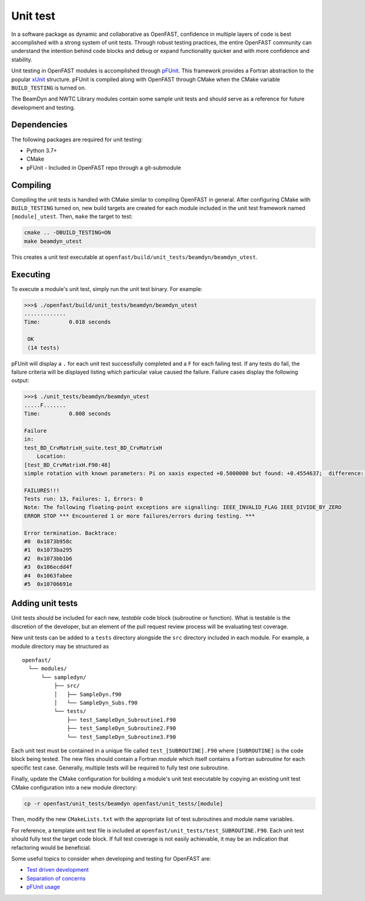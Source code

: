 .. _unit_test:

Unit test
=========
In a software package as dynamic and collaborative as OpenFAST, confidence in
multiple layers of code is best accomplished with a strong system of unit
tests. Through robust testing practices, the entire OpenFAST community can
understand the intention behind code blocks and debug or expand functionality
quicker and with more confidence and stability.

Unit testing in OpenFAST modules is accomplished through `pFUnit <https://github.com/Goddard-Fortran-Ecosystem/pFUnit.git>`__.
This framework provides a Fortran abstraction to the popular
`xUnit <https://en.wikipedia.org/wiki/XUnit>`__ structure. pFUnit is compiled
along with OpenFAST through CMake when the CMake variable ``BUILD_TESTING`` is
turned on.

The BeamDyn and NWTC Library modules contain some sample unit tests and should
serve as a reference for future development and testing.

Dependencies
------------
The following packages are required for unit testing:

- Python 3.7+
- CMake
- pFUnit - Included in OpenFAST repo through a git-submodule

Compiling
---------
Compiling the unit tests is handled with CMake similar to compiling OpenFAST
in general. After configuring CMake with ``BUILD_TESTING`` turned on, new
build targets are created for each module included in the unit test
framework named ``[module]_utest``. Then, ``make`` the target to test:

.. code-block:: bash

    cmake .. -DBUILD_TESTING=ON
    make beamdyn_utest

This creates a unit test executable at
``openfast/build/unit_tests/beamdyn/beamdyn_utest``.

Executing
---------
To execute a module's unit test, simply run the unit test binary. For example:

.. code-block:: bash

    >>>$ ./openfast/build/unit_tests/beamdyn/beamdyn_utest
    .............
    Time:         0.018 seconds

     OK
     (14 tests)

pFUnit will display a ``.`` for each unit test successfully completed
and a ``F`` for each failing test. If any tests do fail, the failure
criteria will be displayed listing which particular value caused
the failure. Failure cases display the following output:

.. code-block:: bash

    >>>$ ./unit_tests/beamdyn/beamdyn_utest
    .....F.......
    Time:         0.008 seconds

    Failure
    in:
    test_BD_CrvMatrixH_suite.test_BD_CrvMatrixH
        Location:
    [test_BD_CrvMatrixH.F90:48]
    simple rotation with known parameters: Pi on xaxis expected +0.5000000 but found: +0.4554637;  difference: |+0.4453627E-01| > tolerance:+0.1000000E-13;  first difference at element [1, 1].

    FAILURES!!!
    Tests run: 13, Failures: 1, Errors: 0
    Note: The following floating-point exceptions are signalling: IEEE_INVALID_FLAG IEEE_DIVIDE_BY_ZERO
    ERROR STOP *** Encountered 1 or more failures/errors during testing. ***

    Error termination. Backtrace:
    #0  0x1073b958c
    #1  0x1073ba295
    #2  0x1073bb1b6
    #3  0x106ecdd4f
    #4  0x1063fabee
    #5  0x10706691e

Adding unit tests
-----------------
Unit tests should be included for each new, *testable* code block (subroutine
or function). What is testable is the discretion of the developer, but an
element of the pull request review process will be evaluating test coverage.

New unit tests can be added to a ``tests`` directory alongside the ``src``
directory included in each module. For example, a module directory may be
structured as

::

  openfast/
    └── modules/
        └── sampledyn/
            ├── src/
            │   ├── SampleDyn.f90
            │   └── SampleDyn_Subs.f90
            └── tests/
                ├── test_SampleDyn_Subroutine1.F90
                ├── test_SampleDyn_Subroutine2.F90
                └── test_SampleDyn_Subroutine3.F90

Each unit test must be contained in a unique file called
``test_[SUBROUTINE].F90`` where ``[SUBROUTINE]`` is the code block being
tested. The new files should contain a Fortran `module` which itself
contains a Fortran `subroutine` for each specific test case. Generally,
multiple tests will be required to fully test one subroutine.

Finally, update the CMake configuration for building a module's unit
test executable by copying an existing unit test CMake configuration
into a new module directory:

.. code-block:: bash

    cp -r openfast/unit_tests/beamdyn openfast/unit_tests/[module]

Then, modify the new ``CMakeLists.txt`` with the appropriate list of test
subroutines and module name variables.

For reference, a template unit test file is included at
``openfast/unit_tests/test_SUBROUTINE.F90``. Each unit test should fully test
the target code block. If full test coverage is not easily achievable, it may
be an indication that refactoring would be beneficial.

Some useful topics to consider when developing and testing for OpenFAST are:

- `Test driven development <https://en.wikipedia.org/wiki/Test-driven_development#Test-driven_development_cycle>`__
- `Separation of concerns <https://en.wikipedia.org/wiki/Separation_of_concerns>`__
- `pFUnit usage <http://pfunit.sourceforge.net/page_Usage.html>`__
